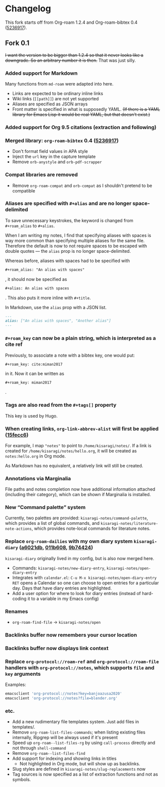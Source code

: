 * Changelog

This fork starts off from Org-roam 1.2.4 and Org-roam-bibtex 0.4 ([[https://github.com/org-roam/org-roam-bibtex/commit/5236917e1d8a4f88daadacc690248854f53facb4][5236917]]).

** Fork 0.1

+I want the version to be bigger than 1.2.4 so that it never looks like a downgrade. So an arbitrary number it is then.+ That was just silly.

*** Added support for Markdown

Many functions from =md-roam= were adapted into here.

- Links are expected to be ordinary inline links
- Wiki links (=[[path]]=) are not yet supported
- Aliases are specified as JSON arrays
- Front matter is specified in what is supposedly YAML. +(If there is a YAML library for Emacs Lisp it would be real YAML, but that doesn't exist.)+

*** Added support for Org 9.5 citations (extraction and following)
*** Merged library: =org-roam-bibtex= 0.4 ([[https://github.com/org-roam/org-roam-bibtex/commit/5236917e1d8a4f88daadacc690248854f53facb4][5236917]])
- Don't format field values in APA style
- Inject the =url= key in the capture template
- Remove =orb-anystyle= and =orb-pdf-scrapper=
*** Compat libraries are removed
- Remove =org-roam-compat= and =orb-compat= as I shouldn't pretend to be compatible
*** Aliases are specified with =#+alias= and are no longer space-delimited

To save unnecessary keystrokes, the keyword is changed from =#+roam_alias= to =#+alias=.

When I am writing my notes, I find that specifying aliases with spaces is way more common than specifying multiple aliases for the same file. Therefore the default is now to not require spaces to be escaped with double quotes — the =alias= prop is no longer space-delimited.

Whereas before, aliases with spaces had to be specified with

#+begin_src org
,#+roam_alias: "An alias with spaces"
#+end_src

, it should now be specified as

#+begin_src org
,#+alias: An alias with spaces
#+end_src

. This also puts it more inline with =#+title=.

In Markdown, use the =alias= prop with a JSON list.

#+begin_src markdown
---
alias: ["An alias with spaces", "Another alias"]
---
#+end_src

*** =#+roam_key= can now be a plain string, which is interpreted as a cite ref

Previously, to associate a note with a bibtex key, one would put:

#+begin_src org
,#+roam_key: cite:miman2017
#+end_src

in it. Now it can be written as

#+begin_src org
,#+roam_key: miman2017
#+end_src

.

*** Tags are also read from the =#+tags[]= property

This key is used by Hugo.

*** When creating links, =org-link-abbrev-alist= will first be applied ([[https://github.com/kisaragi-hiu/org-roam/commit/15fecc6da54edc4d0f58458b81d0ef7132033f8c][15fecc6]])

For example, I map ="notes"= to point to =/home/kisaragi/notes/=. If a link is created for =/home/kisaragi/notes/hello.org=, it will be created as =notes:hello.org= in Org mode.

As Markdown has no equivalent, a relatively link will still be created.

*** Annotations via Marginalia

File paths and notes completion now have additional information attached (including their category), which can be shown if Marginalia is installed.

*** New “Command palette” system

Currently, two palettes are provided: =kisaragi-notes/command-palette=, which provides a list of global commands, and =kisaragi-notes/literature-note-actions=, which provides note-local commands for literature notes.

*** Replace =org-roam-dailies= with my own diary system =kisaragi-diary= ([[https://github.com/kisaragi-hiu/org-roam/commit/a6021db958f4a3c449a7fd1564e0b0c2b78cfda4][a6021db]], [[https://github.com/kisaragi-hiu/org-roam/commit/011b6087626471b0b4e46dfd3e5b7305166e0b3b][011b608]], [[https://github.com/kisaragi-hiu/org-roam/commit/9b744249ba292e9b8b1ad696e96c471859231681][9b74424]])

=kisaragi-diary= originally lived in my config, but is also now merged here.

- Commands: =kisaragi-notes/new-diary-entry=, =kisaragi-notes/open-diary-entry=
- Integrates with =calendar.el=: =C-u M-x kisaragi-notes/open-diary-entry RET= opens a Calendar so one can choose to open entries for a particular day. Days that have diary entries are highlighted.
- Add a user option for where to look for diary entries (instead of hard-coding it to a variable in my Emacs config)

*** Renames

- =org-roam-find-file= → =kisaragi-notes/open=

*** Backlinks buffer now remembers your cursor location
*** Backlinks buffer now displays link context
*** Replace =org-protocol://roam-ref= and =org-protocol://roam-file= handlers with =org-protocol://notes=, which supports =file= and =key= arguments

Examples:

#+begin_src bash
emacsclient 'org-protocol://notes?key=banjoazusa2020'
emacsclient 'org-protocol://notes?file=blender.org'
#+end_src

*** etc.
- Add a new rudimentary file templates system. Just add files in templates/.
- Remove =org-roam-list-files-commands=; when listing existing files internally, Ripgrep will be always used if it's present
- Speed up =org-roam--list-files-rg= by using =call-process= directly and not through =shell-command=
- Remove =org-roam--list-files-find=
- Add support for indexing and showing links in titles
  - Not highlighted in Org mode, but will show up as backlinks.
- Slug styles are defined in =kisaragi-notes/slug-replacements= now
- Tag sources is now specified as a list of extraction functions and not as symbols.
